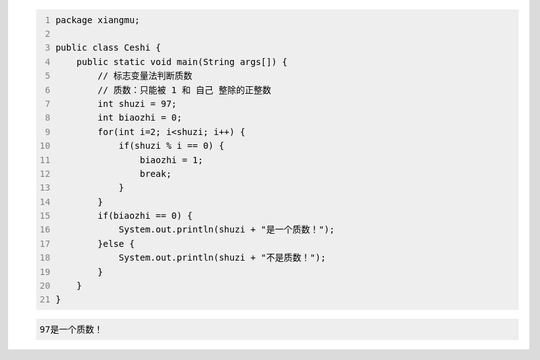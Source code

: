 .. title: Java代码案例40——标志变量法判断质数
.. slug: javadai-ma-an-li-40-biao-zhi-bian-liang-fa-pan-duan-zhi-shu
.. date: 2022-12-15 23:51:48 UTC+08:00
.. tags: Java代码案例
.. category: Java
.. link: 
.. description: 
.. type: text


.. code-block:: java
    :number-lines:

    package xiangmu;

    public class Ceshi {
        public static void main(String args[]) {
            // 标志变量法判断质数
            // 质数：只能被 1 和 自己 整除的正整数
            int shuzi = 97;
            int biaozhi = 0;
            for(int i=2; i<shuzi; i++) {
                if(shuzi % i == 0) {
                    biaozhi = 1;
                    break;
                }
            }
            if(biaozhi == 0) {
                System.out.println(shuzi + "是一个质数！");
            }else {
                System.out.println(shuzi + "不是质数！");
            }
        }
    }


.. code-block:: text

    97是一个质数！

